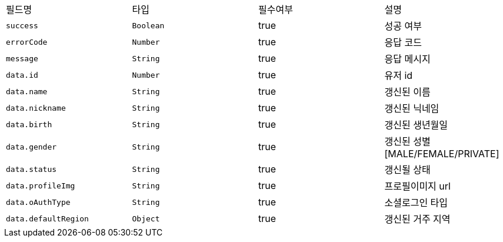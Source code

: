 |===
|필드명|타입|필수여부|설명
|`+success+`
|`+Boolean+`
|true
|성공 여부
|`+errorCode+`
|`+Number+`
|true
|응답 코드
|`+message+`
|`+String+`
|true
|응답 메시지
|`+data.id+`
|`+Number+`
|true
|유저 id
|`+data.name+`
|`+String+`
|true
|갱신된 이름
|`+data.nickname+`
|`+String+`
|true
|갱신된 닉네임
|`+data.birth+`
|`+String+`
|true
|갱신된 생년월일
|`+data.gender+`
|`+String+`
|true
|갱신된 성별
[MALE/FEMALE/PRIVATE]
|`+data.status+`
|`+String+`
|true
|갱신될 상태
|`+data.profileImg+`
|`+String+`
|true
|프로필이미지 url
|`+data.oAuthType+`
|`+String+`
|true
|소셜로그인 타입
|`+data.defaultRegion+`
|`+Object+`
|true
|갱신된 거주 지역
|===
